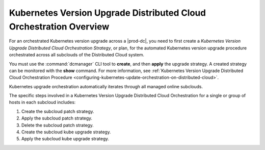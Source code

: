 
.. fez1617811988954
.. _the-kubernetes-distributed-cloud-update-orchestration-process:

===================================================================
Kubernetes Version Upgrade Distributed Cloud Orchestration Overview
===================================================================

For an orchestrated Kubernetes version upgrade across a |prod-dc|, you need to
first create a *Kubernetes Version Upgrade Distributed Cloud Orchestration
Strategy*, or plan, for the automated Kubernetes version upgrade procedure
orchestrated across all subclouds of the Distributed Cloud system.

You must use the :command:`dcmanager` CLI tool to **create**, and then
**apply** the upgrade strategy. A created strategy can be monitored with the
**show** command. For more information, see :ref:`Kubernetes Version Upgrade
Distributed Cloud Orchestration Procedure
<configuring-kubernetes-update-orchestration-on-distributed-cloud>`.

Kubernetes upgrade orchestration automatically iterates through all managed
online subclouds.

The specific steps involved in a Kubernetes Version Upgrade Distributed Cloud
Orchestration for a single or group of hosts in each subcloud includes:

.. _fez1617811988954-ol-a1b-v5s-tlb:

#. Create the subcloud patch strategy.

#. Apply the subcloud patch strategy.

#. Delete the subcloud patch strategy.

#. Create the subcloud kube upgrade strategy.

#. Apply the subcloud kube upgrade strategy.
